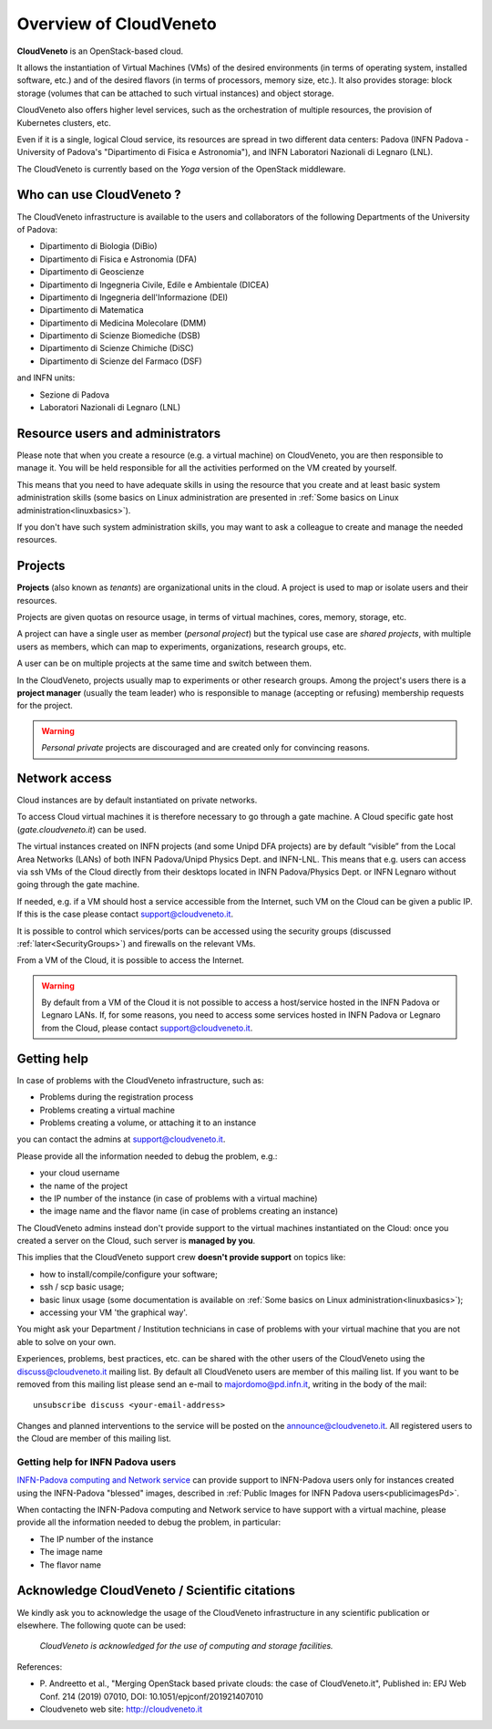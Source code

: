 Overview of CloudVeneto
==========================

.. _tt:

**CloudVeneto** is an OpenStack-based cloud.

It allows the
instantiation of Virtual Machines (VMs) of the desired environments (in
terms of operating system, installed software, etc.) and of the desired
flavors (in terms of processors, memory size, etc.).
It also provides storage: block storage (volumes that can be attached to such virtual 
instances) and object storage.

CloudVeneto also offers higher level services, such as the orchestration of
multiple resources, the
provision of Kubernetes clusters, etc.

Even if it is a single, logical Cloud service, its resources are spread
in two different data centers: Padova (INFN Padova - University of Padova's
"Dipartimento di Fisica e Astronomia"), and INFN
Laboratori Nazionali di Legnaro (LNL).

The CloudVeneto is currently based on the *Yoga* version of the OpenStack
middleware.


Who can use CloudVeneto ?
-------------------------
The CloudVeneto infrastructure is available to the users and collaborators
of the following Departments of the University of Padova:

* Dipartimento di Biologia (DiBio)
* Dipartimento di Fisica e Astronomia (DFA)
* Dipartimento di Geoscienze
* Dipartimento di Ingegneria Civile, Edile e Ambientale (DICEA)
* Dipartimento di Ingegneria dell'Informazione (DEI)
* Dipartimento di Matematica 
* Dipartimento di Medicina Molecolare (DMM)
* Dipartimento di Scienze Biomediche (DSB)
* Dipartimento di Scienze Chimiche (DiSC)
* Dipartimento di Scienze del Farmaco (DSF)

and INFN units:

* Sezione di Padova
* Laboratori Nazionali di Legnaro (LNL)


Resource users and administrators
---------------------------------
Please note that 
when you create a resource (e.g. a virtual machine) on CloudVeneto, you
are then responsible to manage it.
You will be held responsible for all the activities
performed on the VM created by yourself.


This means that you need to have adequate skills in using the resource
that you create and at least basic system administration
skills (some basics on Linux administration are presented in 
:ref:`Some basics on Linux administration<linuxbasics>`).

If you don't have such system administration skills, you may want to
ask a colleague to create and manage the needed resources.




Projects
--------
.. _projects:

**Projects** (also known as *tenants*) are organizational units in the
cloud. A project is used to map or isolate users and their resources.

Projects are given quotas on resource usage, in terms of virtual
machines, cores, memory, storage, etc.

A project can have a single user as member (*personal project*) but the
typical use case are *shared projects*, with multiple users as members,
which can map to experiments, organizations, research groups, etc. 

A
user can be on multiple projects at the same time and switch between
them.

In the CloudVeneto, projects usually map to experiments or other research
groups. Among the project's users there is a **project manager** (usually
the team leader) who is responsible to manage (accepting or refusing)
membership requests for the project.

.. warning::
    *Personal private* projects are discouraged and are created only
    for convincing reasons.

Network access
--------------
.. _NetworkAccess:

Cloud instances are by default instantiated on private networks.



To access Cloud virtual machines it is therefore necessary to go 
through a gate machine.
A Cloud specific gate host (*gate.cloudveneto.it*) can be used.

The virtual instances created on INFN projects (and some Unipd DFA projects)
are by default “visible” from the Local Area Networks (LANs) of
both INFN Padova/Unipd Physics Dept. and INFN-LNL. This means that e.g. users can access via ssh
VMs of the Cloud directly from their desktops located in INFN 
Padova/Physics Dept. or INFN Legnaro without going through the gate machine.

If needed, e.g. if a VM should host a service accessible from the
Internet, such VM on the Cloud can be given a public IP. If this is
the case please contact support@cloudveneto.it.

It is possible to control which services/ports can be
accessed using the security groups (discussed :ref:`later<SecurityGroups>`) and firewalls on
the relevant VMs.

From a VM of the Cloud, it is possible to access the Internet. 


.. warning::
    By default from a VM of the Cloud it is not possible to access a host/service hosted in the INFN
    Padova or Legnaro LANs. If, for some reasons, you need to access some
    services hosted in INFN Padova or Legnaro from the Cloud, please contact
    support@cloudveneto.it.


Getting help
------------
In case of problems with the  CloudVeneto infrastructure, such as:

- Problems during the registration process

- Problems creating a virtual machine

- Problems creating a volume, or attaching it to an instance

you can contact the admins at support@cloudveneto.it.


Please provide all the information needed to debug the problem, e.g.:

- your cloud username
- the name of the project
- the IP number of the instance (in case of problems with a virtual machine)
- the image name and the flavor name (in case of problems creating an 
  instance)  


The CloudVeneto admins instead don't provide support to the virtual machines
instantiated on the Cloud: once you created a server on the Cloud, such server is
**managed by you**.


This implies that the CloudVeneto support crew **doesn't provide support** on
topics like:

-  how to install/compile/configure your software;

-  ssh / scp basic usage;

-  basic linux usage (some documentation is available on :ref:`Some basics on Linux administration<linuxbasics>`);

-  accessing your VM 'the graphical way'.


You might ask your Department / Institution technicians in case of problems with
your virtual machine that you are not able to solve on your own.



Experiences, problems, best practices, etc. can be shared with the other
users of the CloudVeneto using the discuss@cloudveneto.it mailing list.
By default all CloudVeneto users are member of this mailing list. If you
want to be removed from this mailing list please send an e-mail to
majordomo@pd.infn.it, writing in the body of the mail:

::

    unsubscribe discuss <your-email-address>

Changes and planned interventions to the service will be posted on the
announce@cloudveneto.it. All registered users to the Cloud are member of
this mailing list.


Getting help for INFN Padova users
^^^^^^^^^^^^^^^^^^^^^^^^^^^^^^^^^^

`INFN-Padova computing and Network
service <https://www.pd.infn.it/eng/computing-and-networking/>`__ can provide
support to INFN-Padova users only for instances created
using the INFN-Padova "blessed" images, described in :ref:`Public Images for INFN Padova users<publicimagesPd>`.

When contacting the INFN-Padova computing and Network         
service to have support with a virtual machine,
please provide all the information needed to debug the problem, in
particular:

- The IP number of the instance
- The image name 
- The flavor name

Acknowledge CloudVeneto / Scientific citations
----------------------------------------------

We kindly ask you to acknowledge the usage of the CloudVeneto
infrastructure in any scientific publication or elsewhere. The following
quote can be used:

    *CloudVeneto is acknowledged for the use of computing and storage
    facilities.*

References:

-  P. Andreetto et
   al., "Merging OpenStack based private clouds: the case of 
   CloudVeneto.it", Published in: EPJ Web Conf. 214 (2019) 07010,
   DOI: 10.1051/epjconf/201921407010

-  Cloudveneto web site: http://cloudveneto.it


